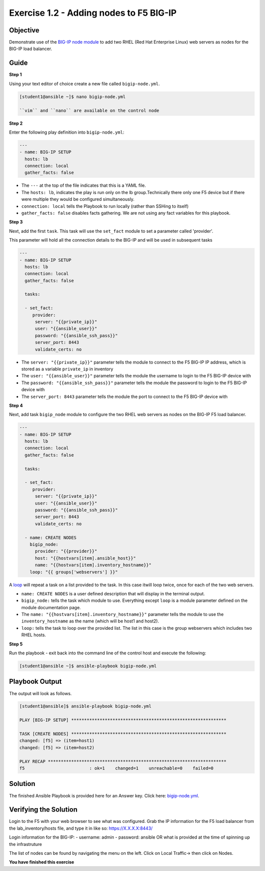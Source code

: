 Exercise 1.2 - Adding nodes to F5 BIG-IP
========================================

Objective
---------

Demonstrate use of the `BIG-IP node
module <https://docs.ansible.com/ansible/latest/modules/bigip_node_module.html>`__
to add two RHEL (Red Hat Enterprise Linux) web servers as nodes for the
BIG-IP load balancer.

Guide
-----

**Step 1**

Using your text editor of choice create a new file called ``bigip-node.yml``.

.. code::

   [student1@ansible ~]$ nano bigip-node.yml

   ``vim`` and ``nano`` are available on the control node

**Step 2**

Enter the following play definition into ``bigip-node.yml``:

.. code-block:: yaml

 ---
 - name: BIG-IP SETUP
   hosts: lb
   connection: local
   gather_facts: false

-  The ``---`` at the top of the file indicates that this is a YAML file.
-  The ``hosts: lb``, indicates the play is run only on the lb group.Technically there only one F5 device but if there were multiple they
   would be configured simultaneously.
-  ``connection: local`` tells the Playbook to run locally (rather than SSHing to itself)
-  ``gather_facts: false`` disables facts gathering. We are not using any fact variables for this playbook.

**Step 3**

Next, add the first ``task``. This task will use the ``set_fact`` module to set a parameter called 'provider'.

This parameter will hold all the connection details to the BIG-IP and will be used in subsequent tasks

.. code-block:: yaml

 ---
 - name: BIG-IP SETUP
   hosts: lb
   connection: local
   gather_facts: false

   tasks:

   - set_fact:
      provider:
       server: "{{private_ip}}"
       user: "{{ansible_user}}"
       password: "{{ansible_ssh_pass}}"
       server_port: 8443
       validate_certs: no
      
-  The ``server: "{{private_ip}}"`` parameter tells the module to
   connect to the F5 BIG-IP IP address, which is stored as a variable
   ``private_ip`` in inventory
-  The ``user: "{{ansible_user}}"`` parameter tells the module the
   username to login to the F5 BIG-IP device with
-  The ``password: "{{ansible_ssh_pass}}"`` parameter tells the module
   the password to login to the F5 BIG-IP device with
-  The ``server_port: 8443`` parameter tells the module the port to
   connect to the F5 BIG-IP device with

**Step 4**

Next, add task ``bigip_node`` module to configure the two RHEL web servers as nodes on the BIG-IP F5 load
balancer.

.. code-block:: yaml

 ---
 - name: BIG-IP SETUP
   hosts: lb
   connection: local
   gather_facts: false

   tasks:

   - set_fact:
      provider:
       server: "{{private_ip}}"
       user: "{{ansible_user}}"
       password: "{{ansible_ssh_pass}}"
       server_port: 8443
       validate_certs: no
        
   - name: CREATE NODES
     bigip_node:
       provider: "{{provider}}"
       host: "{{hostvars[item].ansible_host}}"
       name: "{{hostvars[item].inventory_hostname}}"
     loop: "{{ groups['webservers'] }}"



A `loop <https://docs.ansible.com/ansible/latest/user_guide/playbooks_loops.html>`__ will repeat a task on a list provided to the task. In this case itwill loop twice, once for each of the two web servers.

-  ``name: CREATE NODES`` is a user defined description that will
   display in the terminal output.
-  ``bigip_node:`` tells the task which module to use. Everything except
   ``loop`` is a module parameter defined on the module documentation
   page.
-  The ``name: "{{hostvars[item].inventory_hostname}}"`` parameter tells
   the module to use the ``inventory_hostname`` as the name (which will
   be host1 and host2).
-  ``loop:`` tells the task to loop over the provided list. The list in
   this case is the group webservers which includes two RHEL hosts.

**Step 5**

Run the playbook - exit back into the command line of the control host and execute the following:

.. code::

   [student1@ansible ~]$ ansible-playbook bigip-node.yml

Playbook Output
---------------

The output will look as follows.

.. code:: yaml

    [student1@ansible]$ ansible-playbook bigip-node.yml

    PLAY [BIG-IP SETUP] ************************************************************

    TASK [CREATE NODES] ************************************************************
    changed: [f5] => (item=host1)
    changed: [f5] => (item=host2)

    PLAY RECAP *********************************************************************
    f5                         : ok=1    changed=1    unreachable=0    failed=0

Solution
--------

The finished Ansible Playbook is provided here for an Answer key. Click
here: `bigip-node.yml <../1.2-add-node/bigip-node.yml>`__.

Verifying the Solution
----------------------

Login to the F5 with your web browser to see what was configured. Grab
the IP information for the F5 load balancer from the
lab_inventory/hosts file, and type it in like so: https://X.X.X.X:8443/

Login information for the BIG-IP: - username: admin - password: ansible OR what is provided at the time of spinning up the infrastruture

The list of nodes can be found by navigating the menu on the left. Click on Local Traffic-> then click on Nodes.

**You have finished this exercise**


